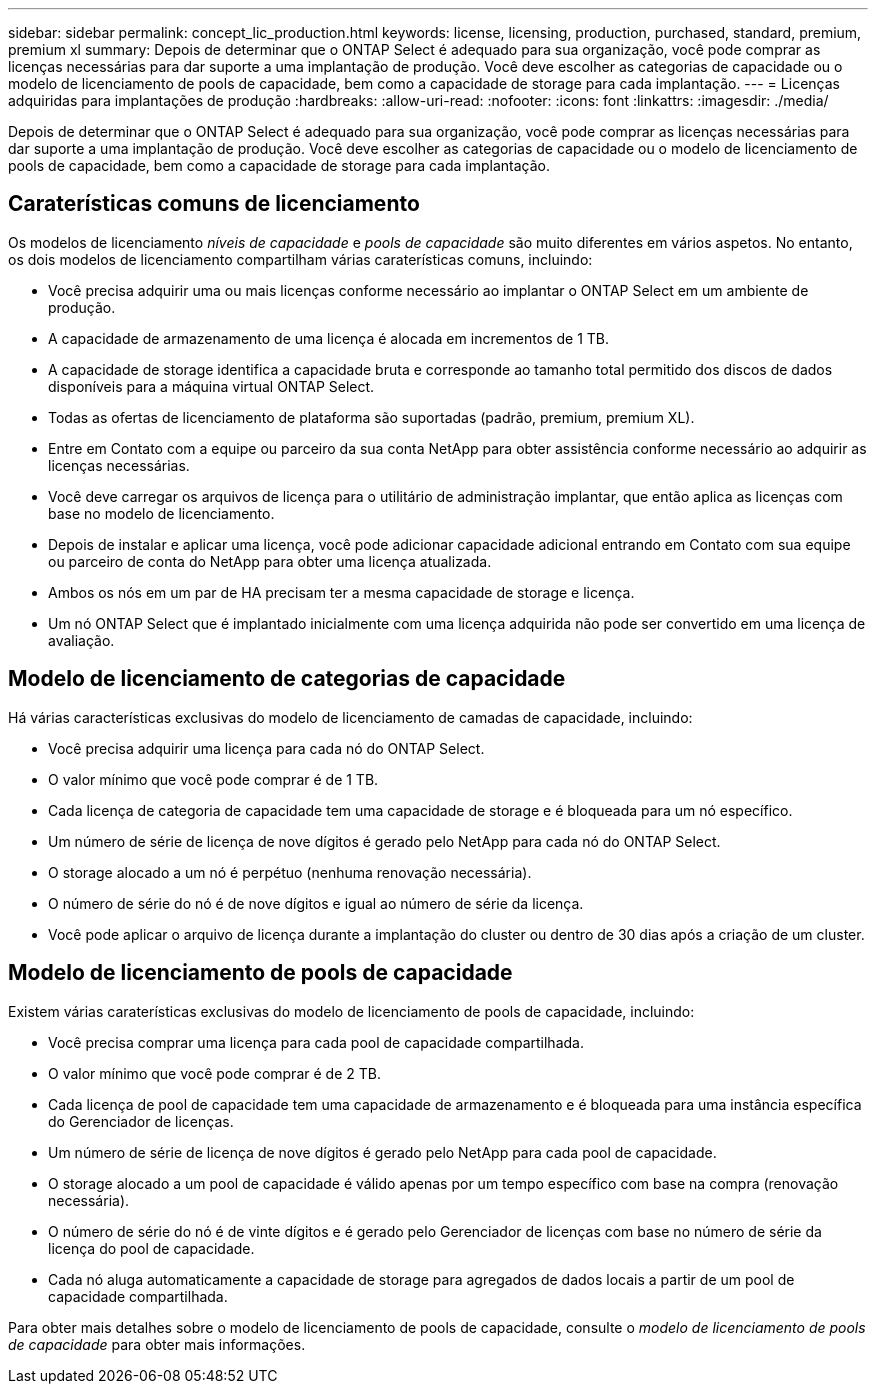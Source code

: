 ---
sidebar: sidebar 
permalink: concept_lic_production.html 
keywords: license, licensing, production, purchased, standard, premium, premium xl 
summary: Depois de determinar que o ONTAP Select é adequado para sua organização, você pode comprar as licenças necessárias para dar suporte a uma implantação de produção. Você deve escolher as categorias de capacidade ou o modelo de licenciamento de pools de capacidade, bem como a capacidade de storage para cada implantação. 
---
= Licenças adquiridas para implantações de produção
:hardbreaks:
:allow-uri-read: 
:nofooter: 
:icons: font
:linkattrs: 
:imagesdir: ./media/


[role="lead"]
Depois de determinar que o ONTAP Select é adequado para sua organização, você pode comprar as licenças necessárias para dar suporte a uma implantação de produção. Você deve escolher as categorias de capacidade ou o modelo de licenciamento de pools de capacidade, bem como a capacidade de storage para cada implantação.



== Caraterísticas comuns de licenciamento

Os modelos de licenciamento _níveis de capacidade_ e _pools de capacidade_ são muito diferentes em vários aspetos. No entanto, os dois modelos de licenciamento compartilham várias caraterísticas comuns, incluindo:

* Você precisa adquirir uma ou mais licenças conforme necessário ao implantar o ONTAP Select em um ambiente de produção.
* A capacidade de armazenamento de uma licença é alocada em incrementos de 1 TB.
* A capacidade de storage identifica a capacidade bruta e corresponde ao tamanho total permitido dos discos de dados disponíveis para a máquina virtual ONTAP Select.
* Todas as ofertas de licenciamento de plataforma são suportadas (padrão, premium, premium XL).
* Entre em Contato com a equipe ou parceiro da sua conta NetApp para obter assistência conforme necessário ao adquirir as licenças necessárias.
* Você deve carregar os arquivos de licença para o utilitário de administração implantar, que então aplica as licenças com base no modelo de licenciamento.
* Depois de instalar e aplicar uma licença, você pode adicionar capacidade adicional entrando em Contato com sua equipe ou parceiro de conta do NetApp para obter uma licença atualizada.
* Ambos os nós em um par de HA precisam ter a mesma capacidade de storage e licença.
* Um nó ONTAP Select que é implantado inicialmente com uma licença adquirida não pode ser convertido em uma licença de avaliação.




== Modelo de licenciamento de categorias de capacidade

Há várias características exclusivas do modelo de licenciamento de camadas de capacidade, incluindo:

* Você precisa adquirir uma licença para cada nó do ONTAP Select.
* O valor mínimo que você pode comprar é de 1 TB.
* Cada licença de categoria de capacidade tem uma capacidade de storage e é bloqueada para um nó específico.
* Um número de série de licença de nove dígitos é gerado pelo NetApp para cada nó do ONTAP Select.
* O storage alocado a um nó é perpétuo (nenhuma renovação necessária).
* O número de série do nó é de nove dígitos e igual ao número de série da licença.
* Você pode aplicar o arquivo de licença durante a implantação do cluster ou dentro de 30 dias após a criação de um cluster.




== Modelo de licenciamento de pools de capacidade

Existem várias caraterísticas exclusivas do modelo de licenciamento de pools de capacidade, incluindo:

* Você precisa comprar uma licença para cada pool de capacidade compartilhada.
* O valor mínimo que você pode comprar é de 2 TB.
* Cada licença de pool de capacidade tem uma capacidade de armazenamento e é bloqueada para uma instância específica do Gerenciador de licenças.
* Um número de série de licença de nove dígitos é gerado pelo NetApp para cada pool de capacidade.
* O storage alocado a um pool de capacidade é válido apenas por um tempo específico com base na compra (renovação necessária).
* O número de série do nó é de vinte dígitos e é gerado pelo Gerenciador de licenças com base no número de série da licença do pool de capacidade.
* Cada nó aluga automaticamente a capacidade de storage para agregados de dados locais a partir de um pool de capacidade compartilhada.


Para obter mais detalhes sobre o modelo de licenciamento de pools de capacidade, consulte o _modelo de licenciamento de pools de capacidade_ para obter mais informações.
